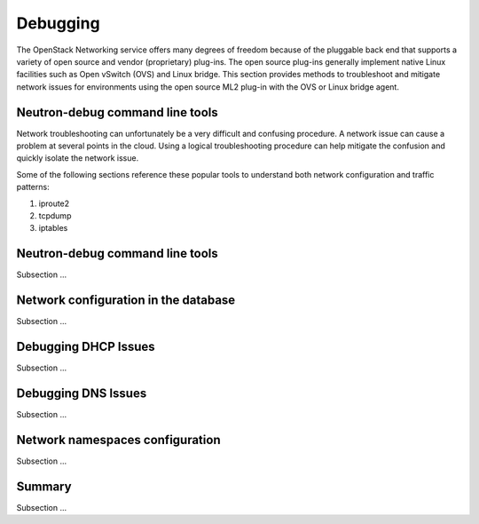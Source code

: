 =========
Debugging
=========

The OpenStack Networking service offers many degrees of freedom because
of the pluggable back end that supports a variety of open source and
vendor (proprietary) plug-ins. The open source plug-ins generally implement
native Linux facilities such as Open vSwitch (OVS) and Linux bridge. This
section provides methods to troubleshoot and mitigate network issues for
environments using the open source ML2 plug-in with the OVS or Linux bridge
agent.

Neutron-debug command line tools
~~~~~~~~~~~~~~~~~~~~~~~~~~~~~~~~

Network troubleshooting can unfortunately be a very difficult and
confusing procedure. A network issue can cause a problem at several
points in the cloud. Using a logical troubleshooting procedure can
help mitigate the confusion and quickly isolate the network issue.

Some of the following sections reference these popular tools to understand
both network configuration and traffic patterns:

#. iproute2
#. tcpdump
#. iptables

Neutron-debug command line tools
~~~~~~~~~~~~~~~~~~~~~~~~~~~~~~~~

Subsection ...

Network configuration in the database
~~~~~~~~~~~~~~~~~~~~~~~~~~~~~~~~~~~~~

Subsection ...

Debugging DHCP Issues
~~~~~~~~~~~~~~~~~~~~~

Subsection ...

Debugging DNS Issues
~~~~~~~~~~~~~~~~~~~~

Subsection ...

Network namespaces configuration
~~~~~~~~~~~~~~~~~~~~~~~~~~~~~~~~

Subsection ...

Summary
~~~~~~~

Subsection ...

